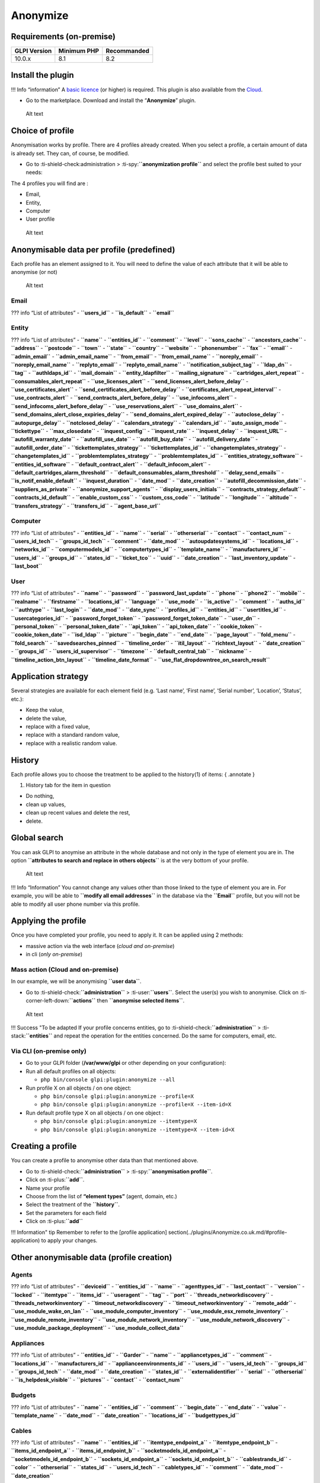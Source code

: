 Anonymize
=========

Requirements (on-premise)
-------------------------

============ =========== ===========
GLPI Version Minimum PHP Recommanded
============ =========== ===========
10.0.x       8.1         8.2
============ =========== ===========

Install the plugin
------------------

!!! Info “information” A `basic
licence <https://services.glpi-network.com/#offers>`__ (or higher) is
required. This plugin is also available from the
`Cloud <https://glpi-network.cloud/fr/>`__.

-  Go to the marketplace. Download and install the “**Anonymize**”
   plugin.

.. figure:: images/Anonymize-1.png
   :alt: Alt text

   Alt text

Choice of profile
-----------------

Anonymisation works by profile. There are 4 profiles already created.
When you select a profile, a certain amount of data is already set. They
can, of course, be modified.

-  Go to :ti-shield-check:administration >
   :ti-spy:**``anonymization profile``** and select the profile best
   suited to your needs:

The 4 profiles you will find are :

-  Email,
-  Entity,
-  Computer
-  User profile

.. figure:: images/Anonymize-2.png
   :alt: Alt text

   Alt text

Anonymisable data per profile (predefined)
------------------------------------------

Each profile has an element assigned to it. You will need to define the
value of each attribute that it will be able to anonymise (or not)

.. figure:: images/Anonymize-3.png
   :alt: Alt text

   Alt text

Email
~~~~~

??? info “List of attributes” - **``users_id``** - **``is_default``** -
**``email``**

Entity
~~~~~~

??? info “List of attributes” - **``name``** - **``entities_id``** -
**``comment``** - **``level``** - **``sons_cache``** -
**``ancestors_cache``** - **``address``** - **``postcode``** -
**``town``** - **``state``** - **``country``** - **``website``** -
**``phonenumber``** - **``fax``** - **``email``** - **``admin_email``**
- **``admin_email_name``** - **``from_email``** -
**``from_email_name``** - **``noreply_email``** -
**``noreply_email_name``** - **``replyto_email``** -
**``replyto_email_name``** - **``notification_subject_tag``** -
**``ldap_dn``** - **``tag``** - **``authldaps_id``** -
**``mail_domain``** - **``entity_ldapfilter``** -
**``mailing_signature``** - **``cartridges_alert_repeat``** -
**``consumables_alert_repeat``** - **``use_licenses_alert``** -
**``send_licenses_alert_before_delay``** -
**``use_certificates_alert``** -
**``send_certificates_alert_before_delay``** -
**``certificates_alert_repeat_interval``** - **``use_contracts_alert``**
- **``send_contracts_alert_before_delay``** - **``use_infocoms_alert``**
- **``send_infocoms_alert_before_delay``** -
**``use_reservations_alert``** - **``use_domains_alert``** -
**``send_domains_alert_close_expiries_delay``** -
**``send_domains_alert_expired_delay``** - **``autoclose_delay``** -
**``autopurge_delay``** - **``notclosed_delay``** -
**``calendars_strategy``** - **``calendars_id``** -
**``auto_assign_mode``** - **``tickettype``** - **``max_closedate``** -
**``inquest_config``** - **``inquest_rate``** - **``inquest_delay``** -
**``inquest_URL``** - **``autofill_warranty_date``** -
**``autofill_use_date``** - **``autofill_buy_date``** -
**``autofill_delivery_date``** - **``autofill_order_date``** -
**``tickettemplates_strategy``** - **``tickettemplates_id``** -
**``changetemplates_strategy``** - **``changetemplates_id``** -
**``problemtemplates_strategy``** - **``problemtemplates_id``** -
**``entities_strategy_software``** - **``entities_id_software``** -
**``default_contract_alert``** - **``default_infocom_alert``** -
**``default_cartridges_alarm_threshold``** -
**``default_consumables_alarm_threshold``** - **``delay_send_emails``**
- **``is_notif_enable_default``** - **``inquest_duration``** -
**``date_mod``** - **``date_creation``** -
**``autofill_decommission_date``** - **``suppliers_as_private``** -
**``anonymize_support_agents``** - **``display_users_initials``** -
**``contracts_strategy_default``** - **``contracts_id_default``** -
**``enable_custom_css``** - **``custom_css_code``** - **``latitude``** -
**``longitude``** - **``altitude``** - **``transfers_strategy``** -
**``transfers_id``** - **``agent_base_url``**

Computer
~~~~~~~~

??? info “List of attributes” - **``entities_id``** - **``name``** -
**``serial``** - **``otherserial``** - **``contact``** -
**``contact_num``** - **``users_id_tech``** - **``groups_id_tech``** -
**``comment``** - **``date_mod``** - **``autoupdatesystems_id``** -
**``locations_id``** - **``networks_id``** - **``computermodels_id``** -
**``computertypes_id``** - **``template_name``** -
**``manufacturers_id``** - **``users_id``** - **``groups_id``** -
**``states_id``** - **``ticket_tco``** - **``uuid``** -
**``date_creation``** - **``last_inventory_update``** -
**``last_boot``**

User
~~~~

??? info “List of attributes” - **``name``** - **``password``** -
**``password_last_update``** - **``phone``** - **``phone2``** -
**``mobile``** - **``realname``** - **``firstname``** -
**``locations_id``** - **``language``** - **``use_mode``** -
**``is_active``** - **``comment``** - **``auths_id``** -
**``authtype``** - **``last_login``** - **``date_mod``** -
**``date_sync``** - **``profiles_id``** - **``entities_id``** -
**``usertitles_id``** - **``usercategories_id``** -
**``password_forget_token``** - **``password_forget_token_date``** -
**``user_dn``** - **``personal_token``** - **``personal_token_date``** -
**``api_token``** - **``api_token_date``** - **``cookie_token``** -
**``cookie_token_date``** - **``isd_ldap``** - **``picture``** -
**``begin_date``** - **``end_date``** - **``page_layout``** -
**``fold_menu``** - **``fold_search``** - **``savedsearches_pinned``** -
**``timeline_order``** - **``itil_layout``** - **``richtext_layout``** -
**``date_creation``** - **``groups_id``** - **``users_id_supervisor``**
- **``timezone``** - **``default_central_tab``** - **``nickname``** -
**``timeline_action_btn_layout``** - **``timeline_date_format``** -
**``use_flat_dropdowntree_on_search_result``**

Application strategy
--------------------

Several strategies are available for each element field (e.g. ‘Last
name’, ‘First name’, ‘Serial number’, ‘Location’, ‘Status’, etc.):

-  Keep the value,
-  delete the value,
-  replace with a fixed value,
-  replace with a standard random value,
-  replace with a realistic random value.

History
-------

Each profile allows you to choose the treatment to be applied to the
history(1) of items: { .annotate }

1. History tab for the item in question

-  Do nothing,
-  clean up values,
-  clean up recent values and delete the rest,
-  delete.

Global search
-------------

You can ask GLPI to anoymise an attribute in the whole database and not
only in the type of element you are in. The option
**``attributes to search and replace in others objects``** is at the
very bottom of your profile.

.. figure:: images/Anonymize-4.png
   :alt: Alt text

   Alt text

!!! Info “Information” You cannot change any values other than those
linked to the type of element you are in. For example, you will be able
to **``modify all email addresses``** in the database via the
**``Email``** profile, but you will not be able to modify all user phone
number via this profile.

Applying the profile
--------------------

Once you have completed your profile, you need to apply it. It can be
applied using 2 methods:

-  massive action via the web interface (*cloud and on-premise*)
-  in cli (*only on-premise*)

Mass action (Cloud and on-premise)
~~~~~~~~~~~~~~~~~~~~~~~~~~~~~~~~~~

In our example, we will be anonymising **``user data``**.

-  Go to :ti-shield-check:**``administration``** >
   :ti-user:**``users``**. Select the user(s) you wish to anonymise.
   Click on :ti-corner-left-down:**``actions``** then
   **``anonymise selected items``**.

.. figure:: images/Anonymize-5.gif
   :alt: Alt text

   Alt text

!!! Success "To be adapted If your profile concerns entities, go to
:ti-shield-check:**``administration``** > :ti-stack:**``entities``** and
repeat the operation for the entities concerned. Do the same for
computers, email, etc.

Via CLI (on-premise only)
~~~~~~~~~~~~~~~~~~~~~~~~~

-  Go to your GLPI folder (**/var/www/glpi** or other depending on your
   configuration):

-  Run all default profiles on all objects:

   -  ``php bin/console glpi:plugin:anonymize --all``

-  Run profile X on all objects / on one object:

   -  ``php bin/console glpi:plugin:anonymize --profile=X``
   -  ``php bin/console glpi:plugin:anonymize --profile=X --item-id=X``

-  Run default profile type X on all objects / on one object :

   -  ``php bin/console glpi:plugin:anonymize --itemtype=X``
   -  ``php bin/console glpi:plugin:anonymize --itemtype=X --item-id=X``

Creating a profile
------------------

You can create a profile to anonymise other data than that mentioned
above.

-  Go to :ti-shield-check:**``administration``** >
   :ti-spy:**``anonymisation profile``**.
-  Click on :ti-plus:**``add``**.
-  Name your profile
-  Choose from the list of **“element types”** (agent, domain, etc.)
-  Select the treatment of the **``history``**.
-  Set the parameters for each field
-  Click on :ti-plus:**``add``**

!!! Information" tip Remember to refer to the [profile application]
section(../plugins/Anonymize.co.uk.md/#profile-application) to apply
your changes.

Other anonymisable data (profile creation)
------------------------------------------

Agents
~~~~~~

??? info “List of attributes” - **``deviceid``** - **``entities_id``** -
**``name``** - **``agenttypes_id``** - **``last_contact``** -
**``version``** - **``locked``** - **``itemtype``** - **``items_id``** -
**``useragent``** - **``tag``** - **``port``** -
**``threads_networkdiscovery``** - **``threads_networkinventory``** -
**``timeout_networkdiscovery``** - **``timeout_networkinventory``** -
**``remote_addr``** - **``use_module_wake_on_lan``** -
**``use_module_computer_inventory``** -
**``use_module_esx_remote_inventory``** -
**``use_module_remote_inventory``** -
**``use_module_network_inventory``** -
**``use_module_network_discovery``** -
**``use_module_package_deployment``** - **``use_module_collect_data``**

Appliances
~~~~~~~~~~

??? info “List of attributes” - **``entities_id``** - **``Garder``** -
**``name``** - **``appliancetypes_id``** - **``comment``** -
**``locations_id``** - **``manufacturers_id``** -
**``applianceenvironments_id``** - **``users_id``** -
**``users_id_tech``** - **``groups_id``** - **``groups_id_tech``** -
**``date_mod``** - **``date_creation``** - **``states_id``** -
**``externalidentifier``** - **``serial``** - **``otherserial``** -
**``is_helpdesk_visible``** - **``pictures``** - **``contact``** -
**``contact_num``**

Budgets
~~~~~~~

??? info “List of attributes” - **``name``** - **``entities_id``** -
**``comment``** - **``begin_date``** - **``end_date``** - **``value``**
- **``template_name``** - **``date_mod``** - **``date_creation``** -
**``locations_id``** - **``budgettypes_id``**

Cables
~~~~~~

??? info “List of attributes” - **``name``** - **``entities_id``** -
**``itemtype_endpoint_a``** - **``itemtype_endpoint_b``** -
**``items_id_endpoint_a``** - **``items_id_endpoint_b``** -
**``socketmodels_id_endpoint_a``** - **``socketmodels_id_endpoint_b``**
- **``sockets_id_endpoint_a``** - **``sockets_id_endpoint_b``** -
**``cablestrands_id``** - **``color``** - **``otherserial``** -
**``states_id``** - **``users_id_tech``** - **``cabletypes_id``** -
**``comment``** - **``date_mod``** - **``date_creation``**

Changes
~~~~~~~

??? info “List of attributes” - **``name``** - **``entities_id``** -
**``status``** - **``content``** - **``date_mod``** - **``date``** -
**``solvedate``** - **``closedate``** - **``time_to_resolve``** -
**``users_id_recipient``** - **``users_id_lastupdater``** -
**``urgency``** - **``impact``** - **``priority``** -
**``itilcategories_id``** - **``impactcontent``** -
**``controlistcontent``** - **``rolloutplancontent``** -
**``backoutplancontent``** - **``checklistcontent``** -
**``global_validation``** - **``validation_percent``** -
**``actiontime``** - **``begin_waiting_date``** -
**``waiting_duration``** - **``close_delay_stat``** -
**``solve_delay_stat``** - **``date_creation``** - **``locations_id``**

Certificates
~~~~~~~~~~~~

??? info “List of attributes” - **``name``** - **``serial``** -
**``otherserial``** - **``entities_id``** - **``comment``** -
**``template_name``** - **``certificatetypes_id``** - **``dns_name``** -
**``dns_suffix``** - **``users_id_tech``** - **``groups_id_tech``** -
**``locations_id``** - **``manufacturers_id``** - **``contact``** -
**``contact_num``** - **``users_id``** - **``groups_id``** -
**``is_autosign``** - **``date_expiration``** - **``states_id``** -
**``command``** - **``certificate_request``** - **``certificate_item``**
- **``date_creation``** - **``date_mod``**

Clusters
~~~~~~~~

??? info “List of attributes” - **``entities_id``** - **``name``** -
**``uuid``** - **``version``** - **``users_id_tech``** -
**``groups_id_tech``** - **``states_id``** - **``comment``** -
**``clustertypes_id``** - **``autoupdatesystems_id``** -
**``date_mod``** - **``date_creation``**

Contacts
~~~~~~~~

??? info “List of attributes” - **``name``** - **``firstname``** -
**``phone``** - **``phone2``** - **``mobile``** - **``fax``** -
**``email``** - **``contacttypes_id``** - **``comment``** -
**``usertitles_id``** - **``address``** - **``postcode``** -
**``town``** - **``state``** - **``country``** - **``date_mod``** -
**``date_creation``** - **``pictures``**

Databbaes
~~~~~~~~~

??? info “List of attributes” - **``entities_id``** - **``name``** -
**``size``** - **``databaseinstances_id``** - **``is_onbackup``** -
**``is_active``** - **``date_creation``** - **``date_mod``** -
**``date_update``** - **``date_lastbackup``**

Data centers
~~~~~~~~~~~~

??? info “List of attributes” - **``name``** - **``entities_id``** -
**``locations_id``** - **``date_mod``** - **``date_creation``** -
**``pictures``**

Server rooms
~~~~~~~~~~~~

??? info “List of attributes” - **``name``** - **``entities_id``** -
**``locations_id``** - **``vis_cols``** - **``vis_rows``** -
**``blueprint``** - **``datacenters_id``** - **``date_mod``** -
**``date_creation``**

Documents
~~~~~~~~~

??? info “List of attributes” - **``name``** - **``filename``** -
**``filepath``** - **``documentcategories_id``** - **``mime``** -
**``date_mod``** - **``comment``** - **``link``** - **``users_id``** -
**``tickets_id``** - **``sha1sum``** - **``is_blacklisted``** -
**``tag``** - **``date_creation``**

Domains
~~~~~~~

??? info “List of attributes” - **``name``** - **``entities_id``** -
**``domaintypes_id``** - **``date_expiration``** -
**``date_domaincreation``** - **``users_id_tech``** -
**``groups_id_tech``** - **``comment``** - **``template_name``** -
**``is_active``** - **``date_mod``** - **``date_creation``**

Enclosures
~~~~~~~~~~

??? info “List of attributes” - **``name``** - **``entities_id``** -
**``locations_id``** - **``serial``** - **``otherserial``** -
**``enclosuremodels_id``** - **``users_id_tech``** -
**``groups_id_tech``** - **``template_name``** - **``orientation``** -
**``power_supplies``** - **``states_id``** - **``comment``** -
**``manufacturers_id``** - **``date_mod``** - **``date_creation``**

Groups
~~~~~~

??? info “List of attributes” - **``entities_id``** - **``name``** -
**``comment``** - **``ldap_field``** - **``ldap_value``** -
**``ldap_group_dn``** - **``date_mod``** - **``groups_id``** -
**``level``** - **``ancestors_cache``** - **``sons_cache``** -
**``is_requester``** - **``is_watcher``** - **``is_assign``** -
**``is_task``** - **``is_notify``** - **``is_itemgroup``** -
**``is_usergroup``** - **``is_manager``** - **``date_creation``**

Knowledge base
~~~~~~~~~~~~~~

??? info “List of attributes” - **``name``** - **``answer``** -
**``is_faq``** - **``users_id``** - **``view``** - **``date_creation``**
- **``date_mod``** - **``begin_date``** - **``end_date``**

ITIL Categories
~~~~~~~~~~~~~~~

??? info “List of attributes” - **``entities_id``** -
**``itilcategories_id``** - **``name``** - **``comment``** -
**``level``** - **``knowbaseitemcategories_id``** - **``users_id``** -
**``groups_id``** - **``code``** - **``ancestors_cache``** -
**``sons_cache``** - **``is_helpdeskvisible``** -
**``tickettemplates_id_incident``** - **``tickettemplates_id_demand``**
- **``changetemplates_id``** - **``problemtemplates_id``** -
**``is_incident``** - **``is_request``** - **``is_problem``** -
**``is_change``** - **``date_mod``** - **``date_creation``**

Followups
~~~~~~~~~

??? info “List of attributes” - **``itemtype``** - **``items_id``** -
**``date``** - **``users_id``** - **``users_id_editor``** -
**``content``** - **``is_private``** - **``requesttypes_id``** -
**``date_mod``** - **``date_creation``** - **``timeline_position``** -
**``sourceitems_id``** - **``sourceof_items_id``**

Followups templates
~~~~~~~~~~~~~~~~~~~

??? info “List of attributes” - **``date_creation``** - **``date_mod``**
- **``entities_id``** - **``name``** - **``content``** -
**``requesttypes_id``** - **``is_private``** - **``comment``**

Solutions
~~~~~~~~~

??? info “List of attributes” - **``itemtype``** - **``Keep``** -
**``items_id``** - **``solutiontypes_id``** - **``solutiontype_name``**
- **``content``** - **``date_creation``** - **``date_mod``** -
**``date_approval``** - **``users_id``** - **``user_name``** -
**``users_id_editor``** - **``users_id_approval``** -
**``user_name_approval``** - **``status``** - **``itilfollowups_id``**

Lines
~~~~~

??? info “List of attributes” - **``name``** - **``entities_id``** -
**``caller_num``** - **``caller_name``** - **``users_id``** -
**``groups_id``** - **``lineoperators_id``** - **``locations_id``** -
**``states_id``** - **``linetypes_id``** - **``date_creation``** -
**``date_mod``** - **``comment``**

Locations
~~~~~~~~~

??? info “List of attributes” - **``entities_id``** - **``name``** -
**``locations_id``** - **``comment``** - **``level``** -
**``ancestors_cache``** - **``sons_cache``** - **``address``** -
**``postcode``** - **``town``** - **``state``** - **``country``** -
**``building``** - **``room``** - **``latitude``** - **``longitude``** -
**``altitude``** - **``date_mod``** - **``date_creation``**

Monitors
~~~~~~~~

??? info “List of attributes” - **``entities_id``** - **``name``** -
**``date_mod``** - **``contact``** - **``contact_num``** -
**``users_id_tech``** - **``groups_id_tech``** - **``comment``** -
**``serial``** - **``otherserial``** - **``size``** - **``have_micro``**
- **``have_speaker``** - **``have_subd``** - **``have_bnc``** -
**``have_dvi``** - **``have_pivot``** - **``have_hdmi``** -
**``have_displayport``** - **``locations_id``** -
**``monitortypes_id``** - **``monitormodels_id``** -
**``manufacturers_id``** - **``is_global``** - **``template_name``** -
**``users_id``** - **``groups_id``** - **``states_id``** -
**``ticket_tco``** - **``autoupdatesystems_id``** - **``uuid``** -
**``date_creation``**

Network devices
~~~~~~~~~~~~~~~

??? info “List of attributes” - **``entities_id``** - **``name``** -
**``ram``** - **``serial``** - **``otherserial``** - **``contact``** -
**``contact_num``** - **``users_id_tech``** - **``groups_id_tech``** -
**``date_mod``** - **``comment``** - **``locations_id``** -
**``networks_id``** - **``networkequipmenttypes_id``** -
**``networkequipmentmodels_id``** - **``manufacturers_id``** -
**``template_name``** - **``users_id``** - **``groups_id``** -
**``states_id``** - **``ticket_tco``** - **``uuid``** -
**``date_creation``** - **``autoupdatesystems_id``** - **``sysdescr``**
- **``cpu``** - **``uptime``** - **``last_inventory_update``** -
**``snmpcredentials_id``**

PDUs
~~~~

??? info “List of attributes” - **``name``** - **``entities_id``** -
**``locations_id``** - **``serial``** - **``otherserial``** -
**``pdumodels_id``** - **``users_id_tech``** - **``groups_id_tech``** -
**``template_name``** - **``states_id``** - **``comment``** -
**``manufacturers_id``** - **``pdutypes_id``** - **``date_mod``** -
**``date_creation``**

Projects
~~~~~~~~

??? info “List of attributes” - **``name``** - **``code``** -
**``priority``** - **``entities_id``** - **``projects_id``** -
**``projectstates_id``** - **``projecttypes_id``** - **``date``** -
**``date_mod``** - **``users_id``** - **``groups_id``** -
**``plan_start_date``** - **``plan_end_date``** -
**``real_start_date``** - **``real_end_date``** - **``percent_done``** -
**``auto_percent_done``** - **``show_on_global_gantt``** -
**``content``** - **``comment``** - **``date_creation``** -
**``projecttemplates_id``** - **``template_name``**

Projects tasks
~~~~~~~~~~~~~~

??? info “List of attributes” - **``uuid``** - **``name``** -
**``content``** - **``comment``** - **``entities_id``** -
**``projects_id``** - **``projecttasks_id``** - **``date_creation``** -
**``date_mod``** - **``plan_start_date``** - **``plan_end_date``** -
**``real_start_date``** - **``real_end_date``** -
**``planned_duration``** - **``effective_duration``** -
**``projectstates_id``** - **``projecttasktypes_id``** -
**``users_id``** - **``percent_done``** - **``auto_percent_done``** -
**``is_milestone``** - **``projecttasktemplates_id``** -
**``template_name``**

Devices
~~~~~~~

??? info “List of attributes” - **``entities_id``** - **``name``** -
**``date_mod``** - **``contact``** - **``contact_num``** -
**``users_id_tech``** - **``groups_id_tech``** - **``comment``** -
**``serial``** - **``otherserial``** - **``locations_id``** -
**``peripheraltypes_id``** - **``peripheralmodels_id``** - **``brand``**
- **``manufacturers_id``** - **``is_global``** - **``template_name``** -
**``users_id``** - **``groups_id``** - **``states_id``** -
**``ticket_tco``** - **``autoupdatesystems_id``** - **``uuid``** -
**``date_creation``**

Phones
~~~~~~

??? info “List of attributes” - **``entities_id``** - **``name``** -
**``date_mod``** - **``contact``** - **``contact_num``** -
**``users_id_tech``** - **``groups_id_tech``** - **``comment``** -
**``serial``** - **``otherserial``** - **``locations_id``** -
**``phonetypes_id``** - **``phonemodels_id``** - **``brand``** -
**``phonepowersupplies_id``** - **``number_line``** -
**``have_headset``** - **``have_hp``** - **``manufacturers_id``** -
**``is_global``** - **``template_name``** - **``users_id``** -
**``groups_id``** - **``states_id``** - **``ticket_tco``** -
**``autoupdatesystems_id``** - **``uuid``** - **``date_creation``** -
**``last_inventory_update``**

Printers
~~~~~~~~

??? info “List of attributes” - **``entities_id``** - **``name``** -
**``date_mod``** - **``contact``** - **``contact_num``** -
**``users_id_tech``** - **``groups_id_tech``** - **``serial``** -
**``otherserial``** - **``have_serial``** - **``have_parallel``** -
**``have_usb``** - **``have_wifi``** - **``have_ethernet``** -
**``comment``** - **``memory_size``** - **``locations_id``** -
**``networks_id``** - **``printertypes_id``** - **``printermodels_id``**
- **``manufacturers_id``** - **``is_global``** - **``template_name``** -
**``init_pages_counter``** - **``last_pages_counter``** -
**``users_id``** - **``groups_id``** - **``states_id``** -
**``ticket_tco``** - **``uuid``** - **``date_creation``** -
**``sysdescr``** - **``last_inventory_update``** -
**``snmpcredentials_id``** - **``autoupdatesystems_id``**

Problems
~~~~~~~~

??? info “List of attributes” - **``name``** - **``entities_id``** -
**``status``** - **``content``** - **``date_mod``** - **``date``** -
**``solvedate``** - **``closedate``** - **``time_to_resolve``** -
**``users_id_recipient``** - **``users_id_lastupdater``** -
**``urgency``** - **``impact``** - **``priority``** -
**``itilcategories_id``** - **``impactcontent``** - **``causecontent``**
- **``symptomcontent``** - **``actiontime``** -
**``begin_waiting_date``** - **``waiting_duration``** -
**``close_delay_stat``** - **``solve_delay_stat``** -
**``date_creation``** - **``locations_id``**

Racks
~~~~~

??? info “List of attributes” - **``name``** - **``comment``** -
**``entities_id``** - **``locations_id``** - **``serial``** -
**``otherserial``** - **``rackmodels_id``** - **``manufacturers_id``** -
**``racktypes_id``** - **``states_id``** - **``users_id_tech``** -
**``groups_id_tech``** - **``width``** - **``height``** - **``depth``**
- **``number_units``** - **``template_name``** - **``dcrooms_id``** -
**``room_orientation``** - **``position``** - **``bgcolor``** -
**``max_power``** - **``mesured_power``** - **``max_weight``** -
**``date_mod``** - **``date_creation``**

Rules
~~~~~

??? info “List of attributes” - **``entities_id``** - **``sub_type``** -
**``ranking``** - **``name``** - **``description``** - **``match``** -
**``is_active``** - **``comment``** - **``date_mod``** - **``uuid``** -
**``condition``** - **``date_creation``**

Saved searches
~~~~~~~~~~~~~~

??? info “List of attributes” - **``name``** - **``type``** -
**``itemtype``** - **``users_id``** - **``is_private``** -
**``entities_id``** - **``query``** - **``last_execution_time``** -
**``do_count``** - **``last_execution_date``** - **``counter``**

Software
~~~~~~~~

??? info “List of attributes” - **``entities_id``** - **``name``** -
**``comment``** - **``locations_id``** - **``users_id_tech``** -
**``groups_id_tech``** - **``is_update``** - **``softwares_id``** -
**``manufacturers_id``** - **``template_name``** - **``date_mod``** -
**``users_id``** - **``groups_id``** - **``ticket_tco``** -
**``is_helpdesk_visible``** - **``softwarecategories_id``** -
**``is_valid``** - **``date_creation``** - **``pictures``**

Licenses
~~~~~~~~

??? info “List of attributes” - **``softwares_id``** -
**``softwarelicenses_id``** - **``level``** - **``entities_id``** -
**``number``** - **``softwarelicensetypes_id``** - **``name``** -
**``serial``** - **``otherserial``** - **``softwareversions_id_buy``** -
**``softwareversions_id_use``** - **``expire``** - **``comment``** -
**``date_mod``** - **``is_valid``** - **``date_creation``** -
**``locations_id``** - **``users_id_tech``** - **``users_id``** -
**``groups_id_tech``** - **``groups_id``** - **``is_helpdesk_visible``**
- **``template_name``** - **``states_id``** - **``manufacturers_id``** -
**``contact``** - **``contact_num``** - **``allow_overquota``** -
**``pictures``** - **``ancestors_cache``** - **``sons_cache``**

Solutions template
~~~~~~~~~~~~~~~~~~

??? info “List of attributes” - **``entities_id``** - **``name``** -
**``content``** - **``solutiontypes_id``** - **``comment``** -
**``date_mod``** - **``date_creation``**

Solutions types
~~~~~~~~~~~~~~~

??? info “List of attributes” - **``name``** - **``comment``** -
**``entities_id``** - **``date_mod``** - **``date_creation``**

Suppliers
~~~~~~~~~

??? info “List of attributes” - **``entities_id``** - **``name``** -
**``suppliertypes_id``** - **``address``** - **``postcode``** -
**``town``** - **``state``** - **``country``** - **``website``** -
**``phonenumber``** - **``comment``** - **``fax``** - **``email``** -
**``date_mod``** - **``date_creation``** - **``is_active``** -
**``pictures``**

Task catégories
~~~~~~~~~~~~~~~

??? info “List of attributes” - **``entities_id``** -
**``taskcategories_id``** - **``name``** - **``comment``** -
**``level``** - **``ancestors_cache``** - **``sons_cache``** -
**``is_active``** - **``is_helpdeskvisible``** - **``date_mod``** -
**``date_creation``** - **``knowbaseitemcategories_id``**

Task templates
~~~~~~~~~~~~~~

??? info “List of attributes” - **``entities_id``** - **``name``** -
**``content``** - **``taskcategories_id``** - **``actiontime``** -
**``comment``** - **``date_mod``** - **``date_creation``** -
**``state``** - **``is_private``** - **``users_id_tech``** -
**``groups_id_tech``**

Tickets
~~~~~~~

??? info “List of attributes” - **``entities_id``** - **``name``** -
**``date``** - **``closedate``** - **``solvedate``** -
**``takeintoaccountdate``** - **``date_mod``** -
**``users_id_lastupdater``** - **``status``** -
**``users_id_recipient``** - **``requesttypes_id``** - **``content``** -
**``urgency``** - **``impact``** - **``priority``** -
**``itilcategories_id``** - **``type``** - **``global_validation``** -
**``slas_id_ttr``** - **``slas_id_tto``** - **``slalevels_id_ttr``** -
**``time_to_resolve``** - **``time_to_own``** -
**``begin_waiting_date``** - **``sla_waiting_duration``** -
**``ola_waiting_duration``** - **``olas_id_tto``** - **``olas_id_ttr``**
- **``olalevels_id_ttr``** - **``ola_ttr_begin_date``** -
**``internal_time_to_resolve``** - **``internal_time_to_own``** -
**``waiting_duration``** - **``close_delay_stat``** -
**``solve_delay_stat``** - **``takeintoaccount_delay_stat``** -
**``actiontime``** - **``locations_id``** - **``validation_percent``** -
**``date_creation``** - **``ola_tto_begin_date``**

Ticket tasks
~~~~~~~~~~~~

??? info “List of attributes” - **``uuid``** - **``tickets_id``** -
**``taskcategories_id``** - **``date``** - **``users_id``** -
**``users_id_editor``** - **``content``** - **``is_private``** -
**``actiontime``** - **``begin``** - **``end``** - **``state``** -
**``users_id_tech``** - **``groups_id_tech``** - **``date_mod``** -
**``date_creation``** - **``tasktemplates_id``** -
**``timeline_position``** - **``sourceitems_id``** -
**``sourceof_items_id``**

Ticket templates
~~~~~~~~~~~~~~~~

??? info “List of attributes” - **``name``** - **``entities_id``** -
**``comment``**

